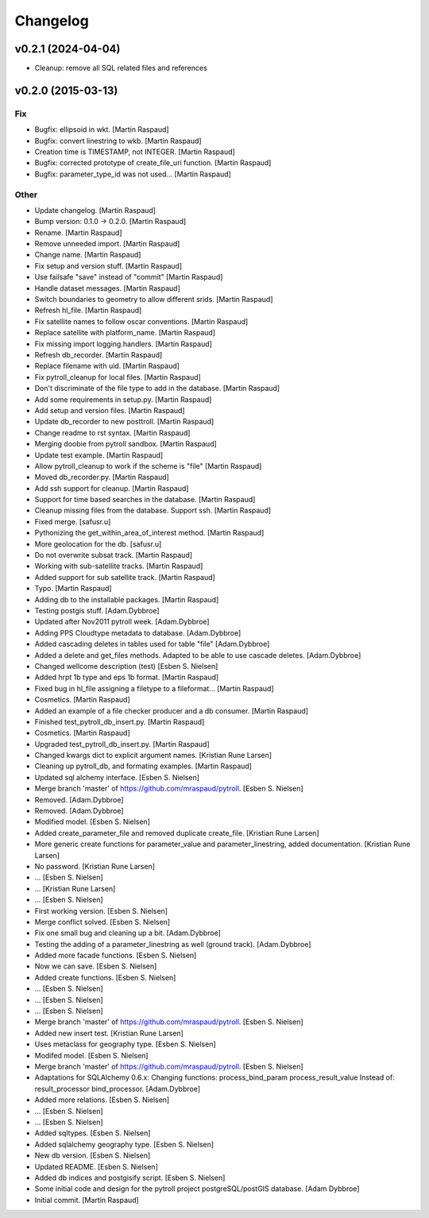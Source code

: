 Changelog
=========

v0.2.1 (2024-04-04)
-------------------
- Cleanup: remove all SQL related files and references


v0.2.0 (2015-03-13)
-------------------

Fix
~~~

- Bugfix: ellipsoid in wkt. [Martin Raspaud]

- Bugfix: convert linestring to wkb. [Martin Raspaud]

- Creation time is TIMESTAMP, not INTEGER. [Martin Raspaud]

- Bugfix: corrected prototype of create_file_uri function. [Martin
  Raspaud]

- Bugfix: parameter_type_id was not used... [Martin Raspaud]

Other
~~~~~

- Update changelog. [Martin Raspaud]

- Bump version: 0.1.0 → 0.2.0. [Martin Raspaud]

- Rename. [Martin Raspaud]

- Remove unneeded import. [Martin Raspaud]

- Change name. [Martin Raspaud]

- Fix setup and version stuff. [Martin Raspaud]

- Use failsafe "save" instead of "commit" [Martin Raspaud]

- Handle dataset messages. [Martin Raspaud]

- Switch boundaries to geometry to allow different srids. [Martin
  Raspaud]

- Refresh hl_file. [Martin Raspaud]

- Fix satellite names to follow oscar conventions. [Martin Raspaud]

- Replace satellite with platform_name. [Martin Raspaud]

- Fix missing import logging.handlers. [Martin Raspaud]

- Refresh db_recorder. [Martin Raspaud]

- Replace filename with uid. [Martin Raspaud]

- Fix pytroll_cleanup for local files. [Martin Raspaud]

- Don't discriminate of the file type to add in the database. [Martin
  Raspaud]

- Add some requirements in setup.py. [Martin Raspaud]

- Add setup and version files. [Martin Raspaud]

- Update db_recorder to new posttroll. [Martin Raspaud]

- Change readme to rst syntax. [Martin Raspaud]

- Merging doobie from pytroll sandbox. [Martin Raspaud]

- Update test example. [Martin Raspaud]

- Allow pytroll_cleanup to work if the scheme is "file" [Martin Raspaud]

- Moved db_recorder.py. [Martin Raspaud]

- Add ssh support for cleanup. [Martin Raspaud]

- Support for time based searches in the database. [Martin Raspaud]

- Cleanup missing files from the database. Support ssh. [Martin Raspaud]

- Fixed merge. [safusr.u]

- Pythonizing the get_within_area_of_interest method. [Martin Raspaud]

- More geolocation for the db. [safusr.u]

- Do not overwrite subsat track. [Martin Raspaud]

- Working with sub-satellite tracks. [Martin Raspaud]

- Added support for sub satellite track. [Martin Raspaud]

- Typo. [Martin Raspaud]

- Adding db to the installable packages. [Martin Raspaud]

- Testing postgis stuff. [Adam.Dybbroe]

- Updated after Nov2011 pytroll week. [Adam.Dybbroe]

- Adding PPS Cloudtype metadata to database. [Adam.Dybbroe]

- Added cascading deletes in tables used for table "file" [Adam.Dybbroe]

- Added a delete and get_files methods. Adapted to be able to use
  cascade deletes. [Adam.Dybbroe]

- Changed wellcome description (test) [Esben S. Nielsen]

- Added hrpt 1b type and eps 1b format. [Martin Raspaud]

- Fixed bug in hl_file assigning a filetype to a fileformat... [Martin
  Raspaud]

- Cosmetics. [Martin Raspaud]

- Added an example of a file checker producer and a db consumer. [Martin
  Raspaud]

- Finished test_pytroll_db_insert.py. [Martin Raspaud]

- Cosmetics. [Martin Raspaud]

- Upgraded test_pytroll_db_insert.py. [Martin Raspaud]

- Changed kwargs dict to explicit argument names. [Kristian Rune Larsen]

- Cleaning up pytroll_db, and formating examples. [Martin Raspaud]

- Updated sql alchemy interface. [Esben S. Nielsen]

- Merge branch 'master' of https://github.com/mraspaud/pytroll. [Esben
  S. Nielsen]

- Removed. [Adam.Dybbroe]

- Removed. [Adam.Dybbroe]

- Modified model. [Esben S. Nielsen]

- Added create_parameter_file and removed duplicate create_file.
  [Kristian Rune Larsen]

- More generic create functions for parameter_value and
  parameter_linestring, added documentation. [Kristian Rune Larsen]

- No password. [Kristian Rune Larsen]

- ... [Esben S. Nielsen]

- ... [Kristian Rune Larsen]

- ... [Esben S. Nielsen]

- First working version. [Esben S. Nielsen]

- Merge conflict solved. [Esben S. Nielsen]

- Fix one small bug and cleaning up a bit. [Adam.Dybbroe]

- Testing the adding of a parameter_linestring as well (ground track).
  [Adam.Dybbroe]

- Added more facade functions. [Esben S. Nielsen]

- Now we can save. [Esben S. Nielsen]

- Added create functions. [Esben S. Nielsen]

- ... [Esben S. Nielsen]

- ... [Esben S. Nielsen]

- ... [Esben S. Nielsen]

- Merge branch 'master' of https://github.com/mraspaud/pytroll. [Esben
  S. Nielsen]

- Added new insert test. [Kristian Rune Larsen]

- Uses metaclass for geography type. [Esben S. Nielsen]

- Modifed model. [Esben S. Nielsen]

- Merge branch 'master' of https://github.com/mraspaud/pytroll. [Esben
  S. Nielsen]

- Adaptations for SQLAlchemy 0.6.x: Changing functions:
  process_bind_param          process_result_value Instead of:
  result_processor          bind_processor. [Adam.Dybbroe]

- Added more relations. [Esben S. Nielsen]

- ... [Esben S. Nielsen]

- ... [Esben S. Nielsen]

- Added sqltypes. [Esben S. Nielsen]

- Added sqlalchemy geography type. [Esben S. Nielsen]

- New db version. [Esben S. Nielsen]

- Updated README. [Esben S. Nielsen]

- Added db indices and postgisify script. [Esben S. Nielsen]

- Some initial code and design for the pytroll project
  postgreSQL/postGIS database. [Adam Dybbroe]

- Initial commit. [Martin Raspaud]



